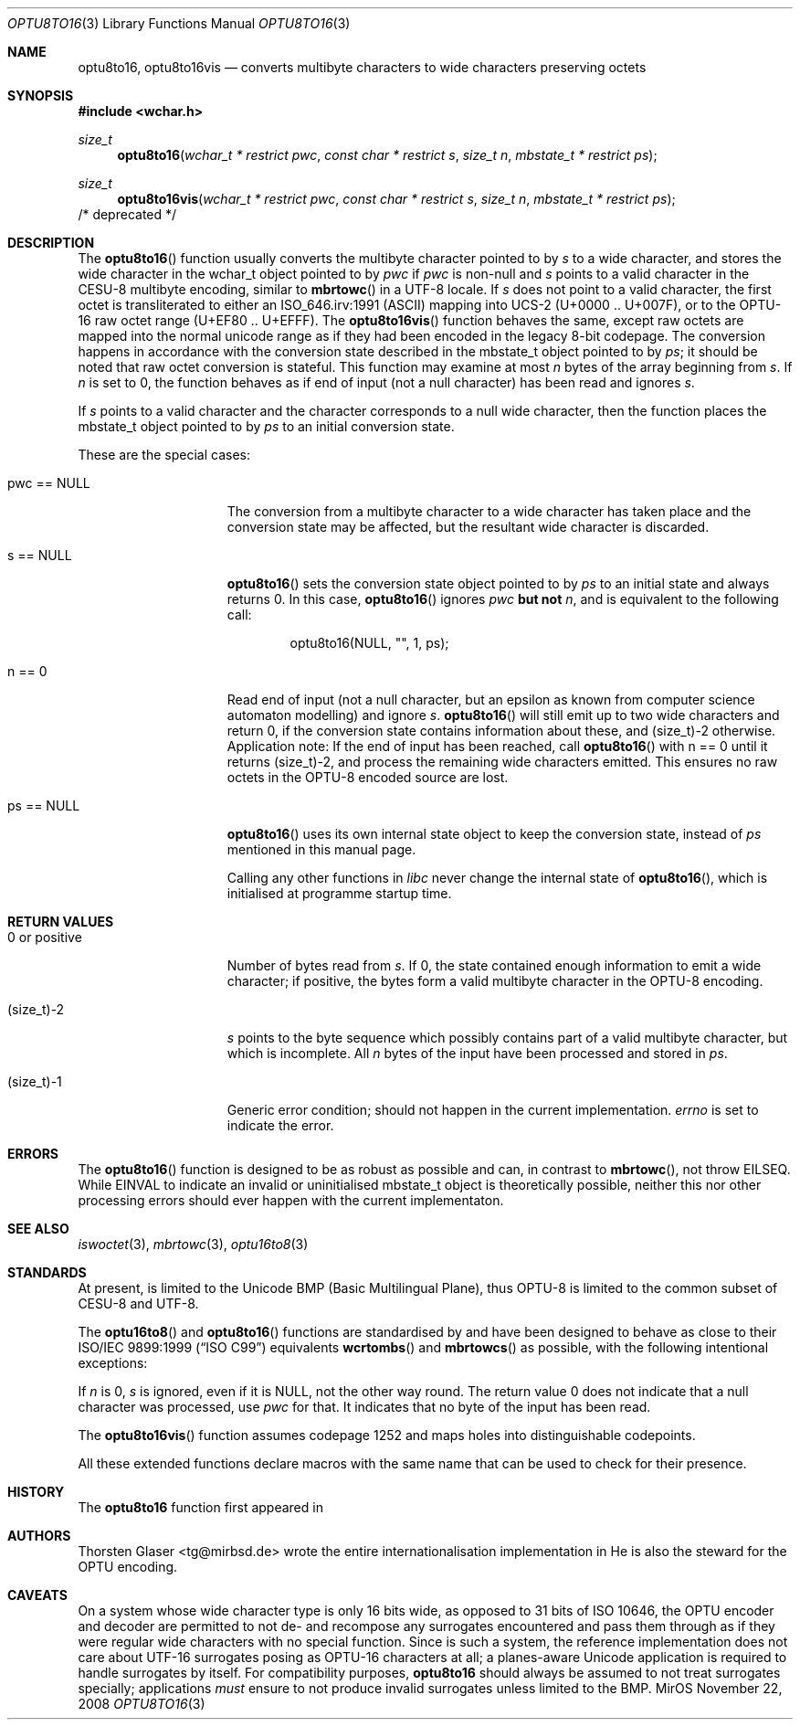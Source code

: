 .\" $MirOS: src/lib/libc/locale/optu8to16.3,v 1.5 2008/11/22 09:02:34 tg Exp $
.\"-
.\" Copyright (c) 2008, 2010
.\"	Thorsten Glaser <tg@mirbsd.org>
.\"
.\" Provided that these terms and disclaimer and all copyright notices
.\" are retained or reproduced in an accompanying document, permission
.\" is granted to deal in this work without restriction, including un-
.\" limited rights to use, publicly perform, distribute, sell, modify,
.\" merge, give away, or sublicence.
.\"
.\" This work is provided "AS IS" and WITHOUT WARRANTY of any kind, to
.\" the utmost extent permitted by applicable law, neither express nor
.\" implied; without malicious intent or gross negligence. In no event
.\" may a licensor, author or contributor be held liable for indirect,
.\" direct, other damage, loss, or other issues arising in any way out
.\" of dealing in the work, even if advised of the possibility of such
.\" damage or existence of a defect, except proven that it results out
.\" of said person's immediate fault when using the work as intended.
.\"
.\" The author reserves the right to steward the OPTU encoding forms.
.\"-
.Dd $Mdocdate: November 22 2008 $
.Dt OPTU8TO16 3
.Os MirOS
.Sh NAME
.Nm optu8to16 ,
.Nm optu8to16vis
.Nd converts multibyte characters to wide characters preserving octets
.Sh SYNOPSIS
.Fd #include <wchar.h>
.Ft size_t
.Fn optu8to16 "wchar_t * restrict pwc" "const char * restrict s" \
"size_t n" "mbstate_t * restrict ps"
.Ft size_t
.Fn optu8to16vis "wchar_t * restrict pwc" "const char * restrict s" \
"size_t n" "mbstate_t * restrict ps"
/* deprecated */
.Sh DESCRIPTION
The
.Fn optu8to16
function usually converts the multibyte character pointed to by
.Fa s
to a wide character, and stores the wide character
in the wchar_t object pointed to by
.Fa pwc
if
.Fa pwc
is non-null and
.Fa s
points to a valid character in the CESU\-8 multibyte encoding, similar to
.Fn mbrtowc
in a UTF\-8 locale.
If
.Fa s
does not point to a valid character, the first octet is transliterated to
either an ISO_646.irv:1991 (ASCII) mapping into UCS\-2 (U+0000 .. U+007F),
or to the OPTU\-16 raw octet range (U+EF80 .. U+EFFF).
The
.Fn optu8to16vis
function behaves the same, except raw octets are mapped into the normal
unicode range as if they had been encoded in the legacy 8-bit codepage.
The conversion happens in accordance with the conversion state
described in the mbstate_t object pointed to by
.Fa ps ;
it should be noted that raw octet conversion is stateful.
This function may examine at most
.Fa n
bytes of the array beginning from
.Fa s .
If
.Fa n
is set to 0, the function behaves as if end of input (not a null character)
has been read and ignores
.Fa s .
.Pp
If
.Fa s
points to a valid character and the character corresponds to a null wide
character, then the function places the mbstate_t object pointed to by
.Fa ps
to an initial conversion state.
.Pp
These are the special cases:
.Bl -tag -width 0123456789012
.It "pwc == NULL"
The conversion from a multibyte character to a wide character has
taken place and the conversion state may be affected, but the resultant
wide character is discarded.
.It "s == NULL"
.Fn optu8to16
sets the conversion state object pointed to by
.Fa ps
to an initial state and always returns 0.
In this case,
.Fn optu8to16
ignores
.Fa pwc
.\" why does mdoc(7) not have something for strong boldness?
\fBbut not\fR
.Fa n ,
and is equivalent to the following call:
.Bd -literal -offset indent
optu8to16(NULL, "", 1, ps);
.Ed
.It "n == 0"
Read end of input (not a null character, but an epsilon as known from computer
science automaton modelling) and ignore
.Fa s .
.Fn optu8to16
will still emit up to two wide characters and return 0, if the conversion
state contains information about these, and (size_t)\-2 otherwise.
Application note:
If the end of input has been reached, call
.Fn optu8to16
with n == 0 until it returns (size_t)\-2, and process the remaining wide
characters emitted.
This ensures no raw octets in the OPTU\-8 encoded source are lost.
.It "ps == NULL"
.Fn optu8to16
uses its own internal state object to keep the conversion state, instead of
.Fa ps
mentioned in this manual page.
.Pp
Calling any other functions in
.Em libc
never change the internal state of
.Fn optu8to16 ,
which is initialised at programme startup time.
.El
.Sh RETURN VALUES
.Bl -tag -width 0123456789012
.It "0 or positive"
Number of bytes read from
.Fa s .
If 0, the state contained enough information to emit a wide character; if
positive, the bytes form a valid multibyte character in the OPTU\-8 encoding.
.It (size_t)\-2
.Fa s
points to the byte sequence which possibly contains part of a valid
multibyte character, but which is incomplete.
All
.Fa n
bytes of the input have been processed and stored in
.Fa ps .
.It (size_t)\-1
Generic error condition; should not happen in the current implementation.
.Va errno
is set to indicate the error.
.El
.Sh ERRORS
The
.Fn optu8to16
function is designed to be as robust as possible and can, in contrast to
.Fn mbrtowc ,
not throw
.Er EILSEQ .
While
.Er EINVAL
to indicate an invalid or uninitialised mbstate_t object is theoretically
possible, neither this nor other processing errors should ever happen with
the current implementaton.
.Sh SEE ALSO
.Xr iswoctet 3 ,
.Xr mbrtowc 3 ,
.Xr optu16to8 3
.Sh STANDARDS
At present,
.Mx
is limited to the Unicode BMP (Basic Multilingual Plane), thus
OPTU\-8 is limited to the common subset of CESU\-8 and UTF\-8.
.Pp
The
.Fn optu16to8
and
.Fn optu8to16
functions are standardised by
.Mx
and have been designed to behave as close to their
.\".St -isoC99
ISO/IEC 9899:1999
.Pq Dq ISO C99
equivalents
.Fn wcrtombs
and
.Fn mbrtowcs
as possible, with the following intentional exceptions:
.Pp
If
.Fa n
is 0,
.Fa s
is ignored, even if it is
.Dv NULL ,
not the other way round.
The return value 0 does not indicate that a null character was processed, use
.Fa pwc
for that.
It indicates that no byte of the input has been read.
.Pp
The
.Fn optu8to16vis
function assumes codepage 1252 and maps holes into distinguishable codepoints.
.Pp
All these extended functions declare macros with the same name that can be
used to check for their presence.
.Sh HISTORY
The
.Nm
function first appeared in
.Mx 11 .
.Sh AUTHORS
.An Thorsten Glaser Aq tg@mirbsd.de
wrote the entire internationalisation implementation in
.Mx .
He is also the steward for the OPTU encoding.
.Sh CAVEATS
On a system whose wide character type is only 16 bits wide, as opposed
to 31 bits of ISO 10646, the OPTU encoder and decoder are permitted to
not de- and recompose any surrogates encountered and pass them through
as if they were regular wide characters with no special function.
Since
.Mx
is such a system, the reference implementation does not care about
UTF\-16 surrogates posing as OPTU\-16 characters at all; a planes-aware
Unicode application is required to handle surrogates by itself.
For compatibility purposes,
.Nm
should always be assumed to not treat surrogates specially; applications
.Em must
ensure to not produce invalid surrogates unless limited to the BMP.
